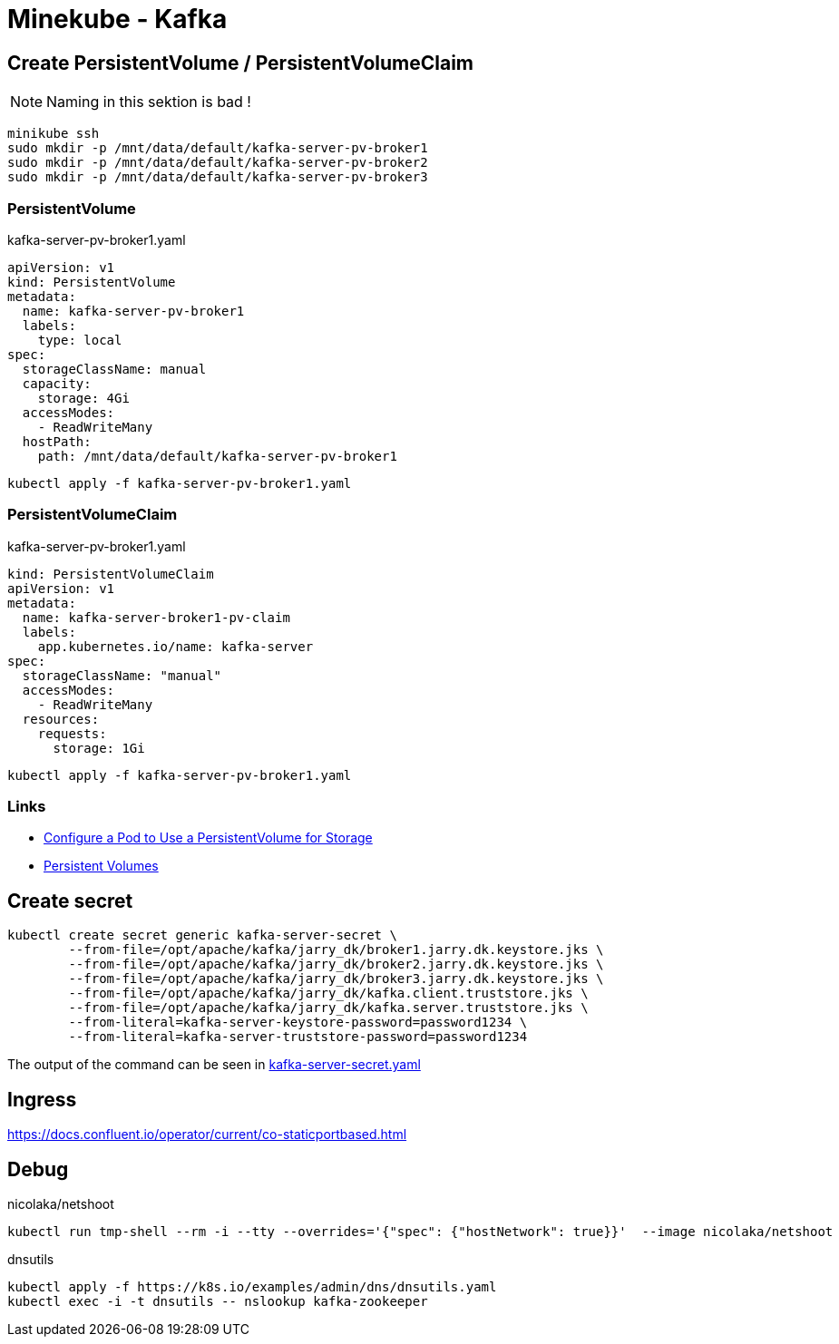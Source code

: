 = Minekube - Kafka

== Create PersistentVolume / PersistentVolumeClaim

NOTE: Naming in this sektion is bad !

[source.bash]
----
minikube ssh
sudo mkdir -p /mnt/data/default/kafka-server-pv-broker1
sudo mkdir -p /mnt/data/default/kafka-server-pv-broker2
sudo mkdir -p /mnt/data/default/kafka-server-pv-broker3
----

=== PersistentVolume

.kafka-server-pv-broker1.yaml
[source.yaml]
----
apiVersion: v1
kind: PersistentVolume
metadata:
  name: kafka-server-pv-broker1
  labels:
    type: local
spec:
  storageClassName: manual
  capacity:
    storage: 4Gi
  accessModes:
    - ReadWriteMany
  hostPath:
    path: /mnt/data/default/kafka-server-pv-broker1
----

[source.bash]
----
kubectl apply -f kafka-server-pv-broker1.yaml
----

=== PersistentVolumeClaim

.kafka-server-pv-broker1.yaml
[source.yaml]
----
kind: PersistentVolumeClaim
apiVersion: v1
metadata:
  name: kafka-server-broker1-pv-claim
  labels:
    app.kubernetes.io/name: kafka-server
spec:
  storageClassName: "manual"
  accessModes:
    - ReadWriteMany
  resources:
    requests:
      storage: 1Gi
----

[source.bash]
----
kubectl apply -f kafka-server-pv-broker1.yaml
----

=== Links

- https://kubernetes.io/docs/tasks/configure-pod-container/configure-persistent-volume-storage/[Configure a Pod to Use a PersistentVolume for Storage]
- https://kubernetes.io/docs/concepts/storage/persistent-volumes/[Persistent Volumes]

== Create secret

[source.bash]
----
kubectl create secret generic kafka-server-secret \
	--from-file=/opt/apache/kafka/jarry_dk/broker1.jarry.dk.keystore.jks \
	--from-file=/opt/apache/kafka/jarry_dk/broker2.jarry.dk.keystore.jks \
	--from-file=/opt/apache/kafka/jarry_dk/broker3.jarry.dk.keystore.jks \
	--from-file=/opt/apache/kafka/jarry_dk/kafka.client.truststore.jks \
	--from-file=/opt/apache/kafka/jarry_dk/kafka.server.truststore.jks \
	--from-literal=kafka-server-keystore-password=password1234 \
	--from-literal=kafka-server-truststore-password=password1234
----

The output of the command can be seen in link:kafka-server-secret.yaml[kafka-server-secret.yaml]

== Ingress

https://docs.confluent.io/operator/current/co-staticportbased.html

== Debug

.nicolaka/netshoot
[source.bash]
----
kubectl run tmp-shell --rm -i --tty --overrides='{"spec": {"hostNetwork": true}}'  --image nicolaka/netshoot
----

.dnsutils
[source.bash]
----
kubectl apply -f https://k8s.io/examples/admin/dns/dnsutils.yaml
kubectl exec -i -t dnsutils -- nslookup kafka-zookeeper
----